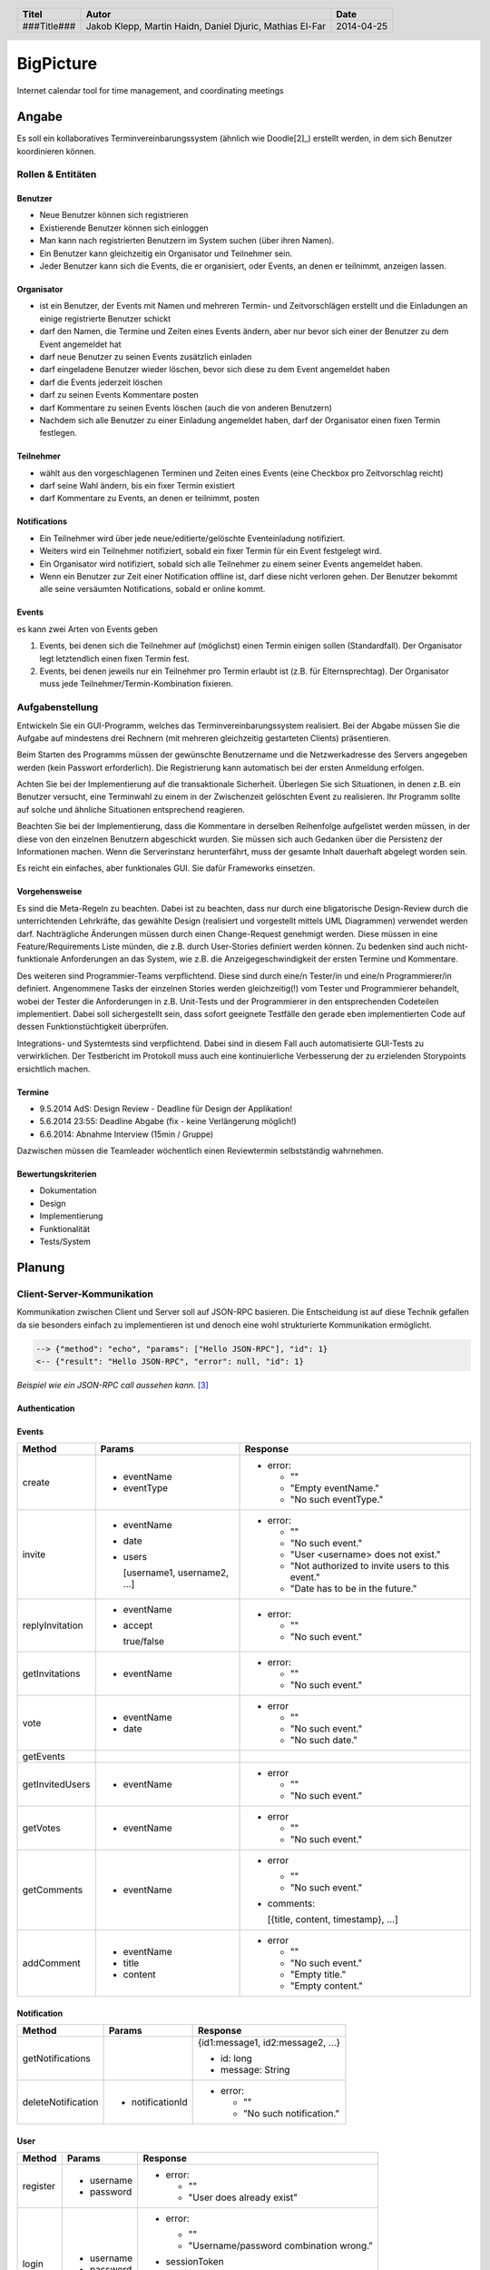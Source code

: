 ##########
BigPicture
##########

Internet calendar tool for time management, and coordinating meetings

======
Angabe
======

Es soll ein kollaboratives Terminvereinbarungssystem (ähnlich wie Doodle[2]_)
erstellt werden, in dem sich Benutzer koordinieren können. 

~~~~~~~~~~~~~~~~~~
Rollen & Entitäten
~~~~~~~~~~~~~~~~~~

--------
Benutzer
--------

* Neue Benutzer können sich registrieren
* Existierende Benutzer können sich einloggen
* Man kann nach registrierten Benutzern im System suchen (über ihren Namen).
* Ein Benutzer kann gleichzeitig ein Organisator und Teilnehmer sein.
* Jeder Benutzer kann sich die Events, die er organisiert, oder Events, an
  denen er teilnimmt, anzeigen lassen.

-----------
Organisator
-----------

* ist ein Benutzer, der Events mit Namen und mehreren Termin- und
  Zeitvorschlägen erstellt und die Einladungen an einige registrierte Benutzer
  schickt
* darf den Namen, die Termine und Zeiten eines Events ändern, aber nur bevor
  sich einer der Benutzer zu dem Event angemeldet hat
* darf neue Benutzer zu seinen Events zusätzlich einladen
* darf eingeladene Benutzer wieder löschen, bevor sich diese zu dem Event
  angemeldet haben
* darf die Events jederzeit löschen
* darf zu seinen Events Kommentare posten
* darf Kommentare zu seinen Events löschen (auch die von anderen Benutzern)
* Nachdem sich alle Benutzer zu einer Einladung angemeldet haben, darf der
  Organisator einen fixen Termin festlegen.

----------
Teilnehmer
----------

* wählt aus den vorgeschlagenen Terminen und Zeiten eines Events (eine Checkbox
  pro Zeitvorschlag reicht)
* darf seine Wahl ändern, bis ein fixer Termin existiert
* darf Kommentare zu Events, an denen er teilnimmt, posten

-------------
Notifications
-------------

* Ein Teilnehmer wird über jede neue/editierte/gelöschte Eventeinladung
  notifiziert.
* Weiters wird ein Teilnehmer notifiziert, sobald ein fixer Termin für ein
  Event festgelegt wird.
* Ein Organisator wird notifiziert, sobald sich alle Teilnehmer zu einem
  seiner Events angemeldet haben.
* Wenn ein Benutzer zur Zeit einer Notification offline ist, darf diese nicht
  verloren gehen. Der Benutzer bekommt alle seine versäumten Notifications,
  sobald er online kommt.

------
Events
------

es kann zwei Arten von Events geben

1. Events, bei denen sich die Teilnehmer auf (möglichst) einen Termin einigen
   sollen (Standardfall). Der Organisator legt letztendlich einen fixen Termin
   fest.
2. Events, bei denen jeweils nur ein Teilnehmer pro Termin erlaubt ist (z.B.
   für Elternsprechtag). Der Organisator muss jede
   Teilnehmer/Termin-Kombination fixieren.

~~~~~~~~~~~~~~~~
Aufgabenstellung
~~~~~~~~~~~~~~~~

Entwickeln Sie ein GUI-Programm, welches das Terminvereinbarungssystem
realisiert. Bei der Abgabe müssen Sie die Aufgabe auf mindestens drei
Rechnern (mit mehreren gleichzeitig gestarteten Clients) präsentieren.

Beim Starten des Programms müssen der gewünschte Benutzername und die
Netzwerkadresse des Servers angegeben werden (kein Passwort erforderlich).
Die Registrierung kann automatisch bei der ersten Anmeldung erfolgen.

Achten Sie bei der Implementierung auf die transaktionale Sicherheit. Überlegen
Sie sich Situationen, in denen z.B. ein Benutzer versucht, eine Terminwahl zu
einem in der Zwischenzeit gelöschten Event zu realisieren. Ihr Programm sollte
auf solche und ähnliche Situationen entsprechend reagieren.

Beachten Sie bei der Implementierung, dass die Kommentare in derselben
Reihenfolge aufgelistet werden müssen, in der diese von den einzelnen
Benutzern abgeschickt wurden.
Sie müssen sich auch Gedanken über die Persistenz der Informationen machen.
Wenn die Serverinstanz herunterfährt, muss der gesamte Inhalt dauerhaft
abgelegt worden sein.

Es reicht ein einfaches, aber funktionales GUI. Sie dafür Frameworks einsetzen.

--------------
Vorgehensweise
--------------

Es sind die Meta-Regeln zu beachten. Dabei ist zu beachten, dass nur durch eine
bligatorische Design-Review durch die unterrichtenden Lehrkräfte, das gewählte
Design (realisiert und vorgestellt mittels UML Diagrammen) verwendet werden
darf. Nachträgliche Änderungen müssen durch einen Change-Request genehmigt
werden. Diese müssen in eine Feature/Requirements Liste münden, die z.B. durch
User-Stories definiert werden können. Zu bedenken sind auch nicht-funktionale
Anforderungen an das System, wie z.B. die Anzeigegeschwindigkeit der ersten
Termine und Kommentare.

Des weiteren sind Programmier-Teams verpflichtend. Diese sind durch eine/n
Tester/in und eine/n Programmierer/in definiert. Angenommene Tasks der
einzelnen Stories werden gleichzeitig(!) vom Tester und Programmierer
behandelt, wobei der Tester die Anforderungen in z.B. Unit-Tests und der
Programmierer in den entsprechenden Codeteilen implementiert. Dabei soll
sichergestellt sein, dass sofort geeignete Testfälle den gerade eben
implementierten Code auf dessen Funktionstüchtigkeit überprüfen.

Integrations- und Systemtests sind verpflichtend. Dabei sind in diesem Fall
auch automatisierte GUI-Tests zu verwirklichen. Der Testbericht im Protokoll
muss auch eine kontinuierliche Verbesserung der zu erzielenden Storypoints
ersichtlich machen.

-------
Termine
-------

* 9.5.2014 AdS: Design Review - Deadline für Design der Applikation!
* 5.6.2014 23:55: Deadline Abgabe (fix - keine Verlängerung möglich!)
* 6.6.2014: Abnahme Interview (15min / Gruppe)

Dazwischen müssen die Teamleader wöchentlich einen Reviewtermin selbstständig
wahrnehmen.

-------------------
Bewertungskriterien
-------------------

* Dokumentation
* Design
* Implementierung
* Funktionalität
* Tests/System

=======
Planung
=======

~~~~~~~~~~~~~~~~~~~~~~~~~~~
Client-Server-Kommunikation
~~~~~~~~~~~~~~~~~~~~~~~~~~~

Kommunikation zwischen Client und Server soll auf JSON-RPC basieren. Die 
Entscheidung ist auf diese Technik gefallen da sie besonders einfach zu 
implementieren ist und denoch eine wohl strukturierte Kommunikation 
ermöglicht.

.. code:: json 

  --> {"method": "echo", "params": ["Hello JSON-RPC"], "id": 1}
  <-- {"result": "Hello JSON-RPC", "error": null, "id": 1}

*Beispiel wie ein JSON-RPC call aussehen kann.* [3]_

--------------
Authentication
--------------

------
Events
------

==================== ==================== =====================================
 Method               Params               Response
==================== ==================== =====================================
create
                     - eventName          - error:
                     - eventType
                                            * ""
                                            * "Empty eventName."
                                            * "No such eventType."
invite
                     - eventName          - error:
                     - date
                     - users                * ""
                                            * "No such event."
                       [username1,          * "User <username> does not exist."
                       username2, ...]      * "Not authorized to invite users
                                              to this event."
                                            * "Date has to be in the future."
replyInvitation
                     - eventName          - error:
                     - accept
                                            * ""
                       true/false           * "No such event."
getInvitations
                     - eventName          - error:

                                            * ""
                                            * "No such event."
vote
                     - eventName          - error
                     - date
                                            * ""
                                            * "No such event."
                                            * "No such date."
getEvents
getInvitedUsers
                     - eventName          - error

                                            * ""
                                            * "No such event."
getVotes
                     - eventName          - error

                                            * ""
                                            * "No such event."
getComments
                     - eventName          - error

                                            * ""
                                            * "No such event."

                                          - comments: 
                                          
                                            [{title, content, timestamp}, ...]
addComment
                     - eventName          - error
                     - title
                     - content              * ""
                                            * "No such event."
                                            * "Empty title."
                                            * "Empty content."
==================== ==================== =====================================

------------
Notification
------------

==================== ==================== =====================================
 Method               Params               Response
==================== ==================== =====================================
getNotifications
                                          {id1:message1, id2:message2, ...}

                                          * id: long
                                          * message: String
deleteNotification
                     - notificationId     - error:

                                            * ""
                                            * "No such notification."
==================== ==================== =====================================

----
User
----

==================== ==================== =====================================
 Method               Params               Response
==================== ==================== =====================================
register
                     - username           - error:
                     - password                  
                                            * ""
                                            * "User does already exist"
login
                     - username           - error:
                     - password                  
                                            * ""
                                            * "Username/password combination 
                                              wrong."

                                          - sessionToken

                                            Zum unterscheiden von Sitzungen.

                                          - secretToken

                                            Zum signieren von Anfragen.

logout

                                          Macht sessionToken & secretToken
                                          ungültig
==================== ==================== =====================================

======
Server
======

Der Server wird in Java implementiert. Zur Kommunikation zu den Clients wird
wird die JSON-RPC Library *JSON-RPC 2.0 Base* [4]_ verwendet.

Daten werden Serverseitig in Datenbanken persistiert. Als Bibliothek zum
Zugriff auf die Datenbank wird *Hibernate* [5]_ verwendet. Da Hibernate 
verwendet wird, muss nicht näher spezifiziert werden welches RDBMS verwendet 
wird.

~~~~~~~~~~~~
Domain Model
~~~~~~~~~~~~

.. image:: doc/Diagram.asta.png
  :width: 90%

======
Client
======

Der Client wird als Webapplikation mit HTML, Javascript, CSS implementiert.
Die Kommunikation zum Server erfolgt über JQuery.

~~~~~~~~~~
GUI Design
~~~~~~~~~~

---------
Übersicht
---------

.. image:: doc/skizze_webinterface.jpg
  :width: 60%

-----
Login
-----

.. image:: doc/skizze_login.jpg
  :width: 60%

================
Aufwandschätzung
================



================
Zeitaufzeichnung
================

+--------+-------------------------------+---------------+-------------------+-------+-------+----------+
| Sprint | Task                          | Date          | Who               | From  | To    | Duration |
+========+===============================+===============+===================+=======+=======+==========+
| 0      | Planung                       | 2014-04-25    | Martin Haidn      | 10:40 | 12:20 |     1:40 |
+--------+-------------------------------+---------------+-------------------+-------+-------+----------+
| 0      | Planung                       | 2014-04-25    | Jakob Klepp       | 10:40 | 12:20 |     1:40 |
+--------+-------------------------------+---------------+-------------------+-------+-------+----------+
| 0      | Planung                       | 2014-04-25    | Daniel Djuric     | 10:40 | 12:20 |     1:40 |
+--------+-------------------------------+---------------+-------------------+-------+-------+----------+
| 0      | Angabe in Doku eingefügt      | 2014-04-25    | Jakob Klepp       | 10:20 | 12:40 |     0:20 |
+--------+-------------------------------+---------------+-------------------+-------+-------+----------+
| 0      | Planung der Client-Server API | 2014-05-03    | Jakob Klepp       | 14:00 | 14:45 |     0:45 |
+--------+-------------------------------+---------------+-------------------+-------+-------+----------+
| 0      | Planung der Client-Server API | 2014-05-03    | Jakob Klepp       | 19:45 | 21:00 |     1:15 |
+--------+-------------------------------+---------------+-------------------+-------+-------+----------+
| 0      | Koordination                  | 2014-05-05    | Martin Haidn      | 15:10 | 15:40 |     0:30 |
+--------+-------------------------------+---------------+-------------------+-------+-------+----------+
| 0      | Koordination                  | 2014-05-05    | Jakob Klepp       | 15:10 | 15:40 |     0:30 |
+--------+-------------------------------+---------------+-------------------+-------+-------+----------+
| 0      | Koordination                  | 2014-05-05    | Daniel Djuric     | 15:10 | 15:40 |     0:30 |
+--------+-------------------------------+---------------+-------------------+-------+-------+----------+
| 0      | JSON-RPC - JQuery Evaluierung | 2014-05-05    | Martin Haidn      | 21:10 | 22:10 |     1:00 |
+--------+-------------------------------+---------------+-------------------+-------+-------+----------+
| 0      | Erläuterung JSON-RPC          | 2014-05-05    | Jakob Klepp       | 15:50 | 15:55 |     0:05 |
+--------+-------------------------------+---------------+-------------------+-------+-------+----------+
| 0      | Planung der Client-Server API | 2014-05-07    | Jakob Klepp       | 15:15 | 21:00 |     1:15 |
+--------+-------------------------------+---------------+-------------------+-------+-------+----------+

+-------------------+------------+
| Jakob Klepp       |      04:35 |
+-------------------+------------+
| Martin Haidn      |      03:10 |
+-------------------+------------+
| Daniel Djuric     |      02:10 |
+-------------------+------------+
| Mathias El-Far    |      00:00 |
+-------------------+------------+
| **Sum:**          |  **09:55** |
+-------------------+------------+

=======
Quellen
=======

.. _1: 

[1]  Moodle: Angabe/Abgabe
     http://elearning.tgm.ac.at/mod/assign/view.php?id=22219
     zuletzt besucht am: 2014-04-25

.. _2:

[2]  Doodle
     http://doodle.com
     zuletzt besucht am: 2014-04-25

.. _3:

[3]  JSON-RPC
     https://en.wikipedia.org/wiki/JSON-RPC
     zuletzt besucht am: 2014-05-05

.. _4:

[4]  JSON-RPC 2.0 : Base
     http://software.dzhuvinov.com/json-rpc-2.0-base.html
     zuletzt besucht am: 2014-05-07

.. _5:

[5]  jQuery Learning Center
     https://learn.jquery.com/
     zuletzt besucht am: 2014-05-07

.. _6:

[6]  Hibernate
     http://hibernate.org/
     zuletzt besucht am: 2014-05-07

.. header::

    +-------------+-------------------+------------+
    | Titel       | Autor             | Date       |
    +=============+===================+============+
    | ###Title### | Jakob Klepp,      | 2014-04-25 |
    |             | Martin Haidn,     |            |
    |             | Daniel Djuric,    |            |
    |             | Mathias El-Far    |            |
    +-------------+-------------------+------------+

.. footer::

    ###Page### / ###Total###
